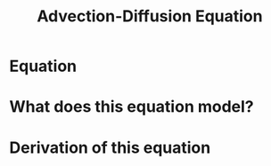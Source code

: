 #+startup: showall

#+BEGIN_comment
---
title: Advection Diffusion Equation
layout: default_pdeSideBar
permalink: /teaching/MAT431/heatEquation.html
key: 6
---
#+END_comment



#+latex_header: \newcommand{\Sig}{\Sigma}
#+latex_header: \newcommand{\Om}{\Omega}
#+latex_header: \newcommand{\om}{\omega}
#+latex_header: \newcommand{\Gm}{\Gamma}
#+latex_header: \newcommand{\tor}{\rightarrow}
#+latex_header: \newcommand{\R}{\mathbf{R}}
#+latex_header: \newcommand{\p}{\partial}
#+latex_header: \newcommand{\nl}{\nabla}
#+latex_header: \newcommand{\Dt}{\Delta}
#+latex_header: \newcommand{\dt}{\delta}
#+latex_header: \newcommand{\ep}{\epsilon}
#+latex_header: \newcommand{\vp}{\varphi}
#+latex_header: \newcommand{\ve}{\mathbf{\varepsilon}}
#+latex_header: \newcommand{\ml}{\left[\begin{array}}
#+latex_header: \newcommand{\mr}{\end{array}\right]}
#+latex_header: \newcommand{\ol}[1]{\overline{#1}}
#+latex_header: \newcommand{\la}{\lambda}


#+OPTIONS: html-style:nil

#+title: Advection-Diffusion Equation



* Equation

* What does this equation model?

* Derivation of this equation
